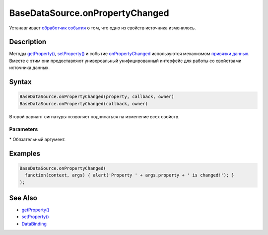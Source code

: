 BaseDataSource.onPropertyChanged
================================

Устанавливает `обработчик события <../../../Script/>`__ о том, что одно
из свойств источника изменилось.

Description
-----------

Методы `getProperty() <../BaseDataSource.getProperty.html>`__,
`setProperty() <../BaseDataSource.setProperty.html>`__ и событие
`onPropertyChanged <../BaseDataSource.onPropertyChanged.html>`__
используются механизмом `привязки данных <../../DataBinding/>`__. Вместе
с этим они предоставляют универсальный унифицированный интерфейс для
работы со свойствами источника данных.

Syntax
------

.. code:: js

    BaseDataSource.onPropertyChanged(property, callback, owner)
    BaseDataSource.onPropertyChanged(callback, owner)

Второй вариант сигнатуры позволяет подписаться на изменение всех
свойств.

Parameters
~~~~~~~~~~

.. list-table::
   :header-rows: 1

   * - Name
     - Type
     - Description
   * - property
     - ``String``
     - Название свойства, изменения которого необходимо отслеживать (подробности использования см. в разделе `Path rules <../BaseDataSource.getProperty/#path-rules>`__)
   * - callback\*
     - `Script <../../../Script/>`__
     - Обработчик события о том, что одно из свойств источника изменилось. Параметр ``args`` данного обработчика содержит измененное свойство в поле property
   * - owner
   * - Родительский элемент, используется для автоматической отписки. Должен иметь поле или метод isRemoved. Если isRemoved возвращает истину, происходит автоматическая отписка


\* Обязательный аргумент.

Examples
--------

.. code:: js

    BaseDataSource.onPropertyChanged(
      function(context, args) { alert('Property ' + args.property + ' is changed!'); }
    );

See Also
--------

-  `getProperty() <../BaseDataSource.getProperty.html>`__
-  `setProperty() <../BaseDataSource.setProperty.html>`__
-  `DataBinding <../../DataBinding/>`__

